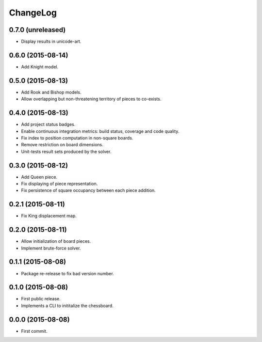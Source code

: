 ChangeLog
=========


0.7.0 (unreleased)
------------------

* Display results in unicode-art.


0.6.0 (2015-08-14)
------------------

* Add Knight model.


0.5.0 (2015-08-13)
------------------

* Add Rook and Bishop models.
* Allow overlapping but non-threatening territory of pieces to co-exists.


0.4.0 (2015-08-13)
------------------

* Add project status badges.
* Enable continuous integration metrics: build status, coverage and code
  quality.
* Fix index to position computation in non-square boards.
* Remove restriction on board dimensions.
* Unit-tests result sets produced by the solver.


0.3.0 (2015-08-12)
------------------

* Add Queen piece.
* Fix displaying of piece representation.
* Fix persistence of square occupancy between each piece addition.


0.2.1 (2015-08-11)
------------------

* Fix King displacement map.


0.2.0 (2015-08-11)
------------------

* Allow initialization of board pieces.
* Implement brute-force solver.


0.1.1 (2015-08-08)
------------------

* Package re-release to fix bad version number.


0.1.0 (2015-08-08)
------------------

* First public release.
* Implements a CLI to inititalize the chessboard.


0.0.0 (2015-08-08)
------------------

* First commit.
